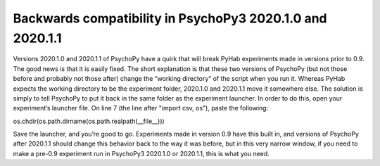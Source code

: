 ==============
Backwards compatibility in PsychoPy3 2020.1.0 and 2020.1.1
==============

Versions 2020.1.0 and 2020.1.1 of PsychoPy have a quirk that will break PyHab experiments made in versions prior to 0.9. The good news is that it is easily fixed. The short explanation is that these two versions of PsychoPy (but not those before and probably not those after) change the “working directory” of the script when you run it. Whereas PyHab expects the working directory to be the experiment folder, 2020.1.0 and 2020.1.1 move it somewhere else. The solution is simply to tell PsychoPy to put it back in the same folder as the experiment launcher.
In order to do this, open your experiment’s launcher file. On line 7 (the line after "import csv, os"), paste the following:

os.chdir(os.path.dirname(os.path.realpath(__file__)))

Save the launcher, and you’re good to go. Experiments made in version 0.9 have this built in, and versions of PsychoPy after 2020.1.1 should change this behavior back to the way it was before, but in this very narrow window, if you need to make a pre-0.9 experiment run in PsychoPy3 2020.1.0 or 2020.1.1, this is what you need.